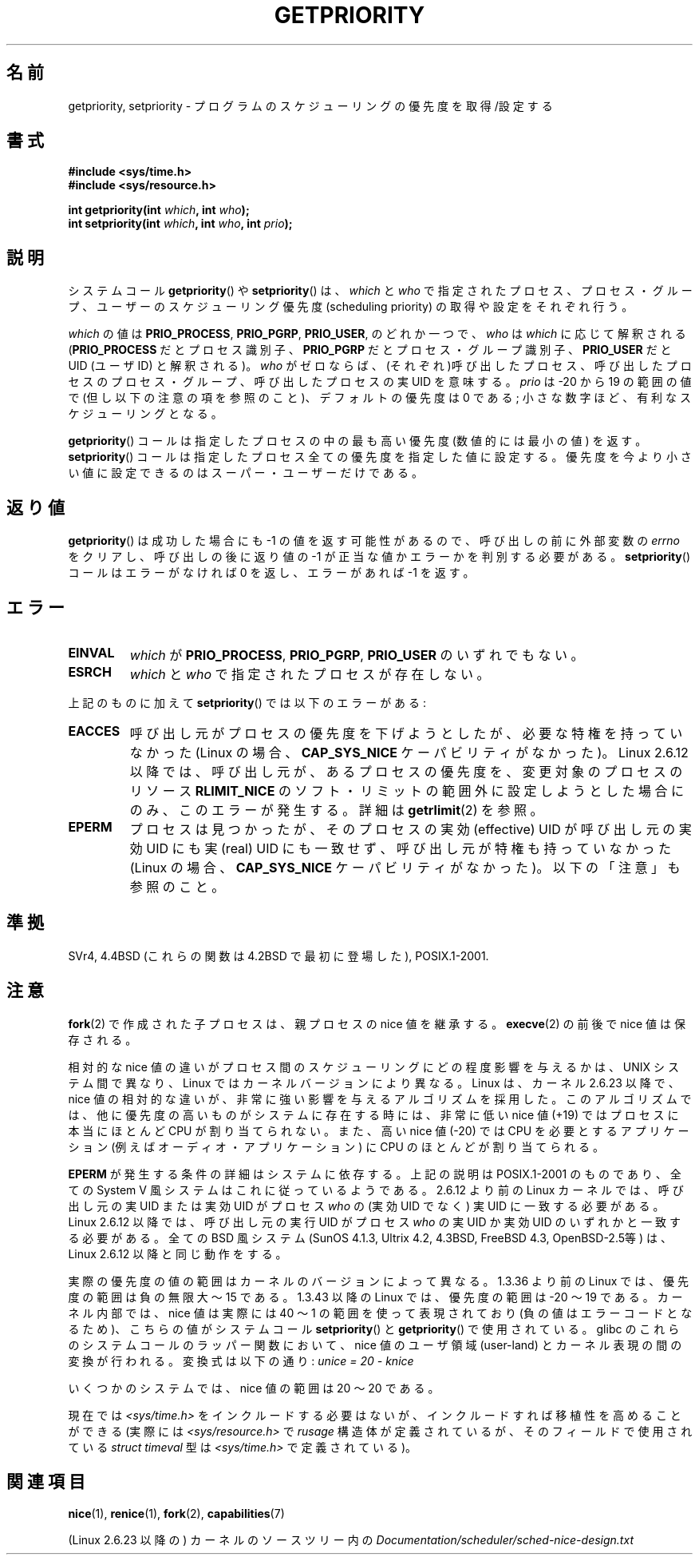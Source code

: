 .\" Copyright (c) 1980, 1991 The Regents of the University of California.
.\" All rights reserved.
.\"
.\" Redistribution and use in source and binary forms, with or without
.\" modification, are permitted provided that the following conditions
.\" are met:
.\" 1. Redistributions of source code must retain the above copyright
.\"    notice, this list of conditions and the following disclaimer.
.\" 2. Redistributions in binary form must reproduce the above copyright
.\"    notice, this list of conditions and the following disclaimer in the
.\"    documentation and/or other materials provided with the distribution.
.\" 3. All advertising materials mentioning features or use of this software
.\"    must display the following acknowledgement:
.\"	This product includes software developed by the University of
.\"	California, Berkeley and its contributors.
.\" 4. Neither the name of the University nor the names of its contributors
.\"    may be used to endorse or promote products derived from this software
.\"    without specific prior written permission.
.\"
.\" THIS SOFTWARE IS PROVIDED BY THE REGENTS AND CONTRIBUTORS ``AS IS'' AND
.\" ANY EXPRESS OR IMPLIED WARRANTIES, INCLUDING, BUT NOT LIMITED TO, THE
.\" IMPLIED WARRANTIES OF MERCHANTABILITY AND FITNESS FOR A PARTICULAR PURPOSE
.\" ARE DISCLAIMED.  IN NO EVENT SHALL THE REGENTS OR CONTRIBUTORS BE LIABLE
.\" FOR ANY DIRECT, INDIRECT, INCIDENTAL, SPECIAL, EXEMPLARY, OR CONSEQUENTIAL
.\" DAMAGES (INCLUDING, BUT NOT LIMITED TO, PROCUREMENT OF SUBSTITUTE GOODS
.\" OR SERVICES; LOSS OF USE, DATA, OR PROFITS; OR BUSINESS INTERRUPTION)
.\" HOWEVER CAUSED AND ON ANY THEORY OF LIABILITY, WHETHER IN CONTRACT, STRICT
.\" LIABILITY, OR TORT (INCLUDING NEGLIGENCE OR OTHERWISE) ARISING IN ANY WAY
.\" OUT OF THE USE OF THIS SOFTWARE, EVEN IF ADVISED OF THE POSSIBILITY OF
.\" SUCH DAMAGE.
.\"
.\"     @(#)getpriority.2	6.9 (Berkeley) 3/10/91
.\"
.\" Modified 1993-07-24 by Rik Faith <faith@cs.unc.edu>
.\" Modified 1996-07-01 by Andries Brouwer <aeb@cwi.nl>
.\" Modified 1996-11-06 by Eric S. Raymond <esr@thyrsus.com>
.\" Modified 2001-10-21 by Michael Kerrisk <mtk.manpages@gmail.com>
.\"    Corrected statement under EPERM to clarify privileges required
.\" Modified 2002-06-21 by Michael Kerrisk <mtk.manpages@gmail.com>
.\"    Clarified meaning of 0 value for 'who' argument
.\" Modified 2004-05-27 by Michael Kerrisk <mtk.manpages@gmail.com>
.\"
.\" FIXME Oct 2008: Denys Vlasenko is working on a PRIO_THREAD feature that
.\" is likely to get included in mainline; this will need to be documented.
.\"
.\" Japanese Version Copyright (c) 1997 HANATAKA Shinya
.\"         all rights reserved.
.\" Translated 1997-02-22, HANATAKA Shinya <hanataka@abyss.rim.or.jp>
.\" Modified 2001-08-17, HANATAKA Shinya <hanataka@abyss.rim.or.jp>
.\" Modified 2001-10-18, Akihiro MOTOKI <amotoki@dd.iij4u.or.jp>
.\" Updated 2001-12-13, Kentaro Shirakata <argrath@ub32.org>
.\" Updated 2002-10-16, Kentaro Shirakata <argrath@ub32.org>
.\" Updated 2005-02-24, Akihiro MOTOKI <amotoki@dd.iij4u.or.jp>
.\" Updated 2005-10-07, Akihiro MOTOKI
.\" Updated 2008-08-04, Akihiro MOTOKI, LDP v3.05
.\"
.\"WORD:	scheduling		スケジューリング
.\"WORD:	piority			優先度
.\"WORD:	call			コール
.\"WORD:	user-ID			UID
.\"WORD:	process			プロセス
.\"WORD:	user			ユーザー
.\"WORD:	super user		スーパー・ユーザー
.\"WORD:	effective user-ID	実効UID
.\"WORD:	real user-ID		実UID
.\"
.TH GETPRIORITY 2 2008-05-29 "Linux" "Linux Programmer's Manual"
.SH 名前
getpriority, setpriority \- プログラムのスケジューリングの優先度を取得/設定する
.SH 書式
.B #include <sys/time.h>
.br
.B #include <sys/resource.h>
.sp
.BI "int getpriority(int " which ", int " who );
.br
.BI "int setpriority(int " which ", int " who ", int " prio );
.SH 説明
システムコール
.BR getpriority ()
や
.BR setpriority ()
は、
.I which
と
.I who
で指定されたプロセス、プロセス・グループ、ユーザーの
スケジューリング優先度 (scheduling priority) の
取得や設定をそれぞれ行う。

.I which
の値は
.BR PRIO_PROCESS ,
.BR PRIO_PGRP ,
.BR PRIO_USER ,
のどれか一つで、
.I who
は
.I which
に応じて解釈される
.RB ( PRIO_PROCESS
だとプロセス識別子、
.B PRIO_PGRP
だとプロセス・グループ識別子、
.B PRIO_USER
だと UID (ユーザID) と解釈される)。
.I who
がゼロならば、(それぞれ)呼び出したプロセス、
呼び出したプロセスのプロセス・グループ、
呼び出したプロセスの実UID を意味する。
.I prio
は \-20 から 19 の範囲の値で (但し以下の注意の項を参照のこと)、
デフォルトの優先度は 0 である;
小さな数字ほど、有利なスケジューリングとなる。

.BR getpriority ()
コールは指定したプロセスの中の最も高い優先度 (数値的には最小の値) を返す。
.BR setpriority ()
コールは指定したプロセス全ての優先度を指定した値に設定する。
優先度を今より小さい値に設定できるのはスーパー・ユーザーだけである。
.SH 返り値
.BR getpriority ()
は成功した場合にも \-1 の値を返す可能性があるので、
呼び出しの前に外部変数の
.I errno
をクリアし、呼び出しの後に返り値の \-1 が正当な値か
エラーかを判別する必要がある。
.BR setpriority ()
コールはエラーがなければ 0 を返し、エラーがあれば \-1 を返す。

.SH エラー
.TP
.B EINVAL
.I which
が
.BR PRIO_PROCESS ,
.BR PRIO_PGRP ,
.B PRIO_USER
のいずれでもない。
.TP
.B ESRCH
.I which
と
.I who
で指定されたプロセスが存在しない。
.PP
上記のものに加えて
.BR setpriority ()
では以下のエラーがある:
.TP
.B EACCES
呼び出し元がプロセスの優先度を下げようとしたが、必要な特権を
持っていなかった (Linux の場合、
.B CAP_SYS_NICE
ケーパビリティがなかった)。
Linux 2.6.12 以降では、呼び出し元が、あるプロセスの優先度を、
変更対象のプロセスのリソース
.B RLIMIT_NICE
のソフト・リミットの範囲外に設定しようとした場合にのみ、
このエラーが発生する。詳細は
.BR getrlimit (2)
を参照。
.TP
.B EPERM
プロセスは見つかったが、そのプロセスの実効 (effective) UID が
呼び出し元の実効UID にも実 (real) UID にも一致せず、
呼び出し元が特権も持っていなかった (Linux の場合、
.B CAP_SYS_NICE
ケーパビリティがなかった)。
以下の「注意」も参照のこと。
.SH 準拠
SVr4, 4.4BSD (これらの関数は 4.2BSD で最初に登場した),
POSIX.1-2001.
.SH 注意
.BR fork (2)
で作成された子プロセスは、
親プロセスの nice 値を継承する。
.BR execve (2)
の前後で nice 値は保存される。

相対的な nice 値の違いがプロセス間のスケジューリングにどの程度影響を与えるか
は、UNIX システム間で異なり、Linux ではカーネルバージョンにより異なる。
Linux は、カーネル 2.6.23 以降で、nice 値の相対的な違いが、非常に強い影響を
与えるアルゴリズムを採用した。このアルゴリズムでは、
他に優先度の高いものがシステムに存在する時には、
非常に低い nice 値 (+19) ではプロセスに本当にほとんど CPU が割り当てられない。
また、高い nice 値 (\-20) では CPU を必要とするアプリケーション (例えば
オーディオ・アプリケーション) に CPU のほとんどが割り当てられる。

.B EPERM
が発生する条件の詳細はシステムに依存する。
上記の説明は POSIX.1-2001 のものであり、全ての System V 風システムは
これに従っているようである。
2.6.12 より前の Linux カーネルでは、呼び出し元の実 UID または
実効 UID がプロセス \fIwho\fP の (実効 UID でなく)
実 UID に一致する必要がある。
Linux 2.6.12 以降では、呼び出し元の実行 UID がプロセス \fIwho\fP
の実 UID か実効 UID のいずれかと一致する必要がある。
全ての BSD 風システム (SunOS 4.1.3, Ultrix 4.2,
4.3BSD, FreeBSD 4.3, OpenBSD-2.5等) は、
Linux 2.6.12 以降と同じ動作をする。
.LP
実際の優先度の値の範囲はカーネルのバージョンによって異なる。
1.3.36 より前の Linux では、優先度の範囲は負の無限大 〜 15 である。
1.3.43 以降の Linux では、優先度の範囲は \-20 〜 19 である。
カーネル内部では、nice 値は実際には 40 〜 1 の範囲を使って
表現されており (負の値はエラーコードとなるため)、こちらの値が
システムコール
.BR setpriority ()
と
.BR getpriority ()
で使用されている。
glibc のこれらのシステムコールのラッパー関数において、nice 値の
ユーザ領域 (user-land) とカーネル表現の間の変換が行われる。
変換式は以下の通り:
.I "unice\ =\ 20\ \-\ knice"
.LP
いくつかのシステムでは、nice 値の範囲は \20 〜 20 である。
.LP
現在では
.I <sys/time.h>
をインクルードする必要はないが、インクルードすれば移植性を高めることができる
(実際には
.I <sys/resource.h>
で
.I rusage
構造体が定義されているが、そのフィールドで使用されている
.I struct timeval
型は
.I <sys/time.h>
で定義されている)。
.SH 関連項目
.BR nice (1),
.BR renice (1),
.BR fork (2),
.BR capabilities (7)
.sp
(Linux 2.6.23 以降の) カーネルのソースツリー内の
.I Documentation/scheduler/sched-nice-design.txt
